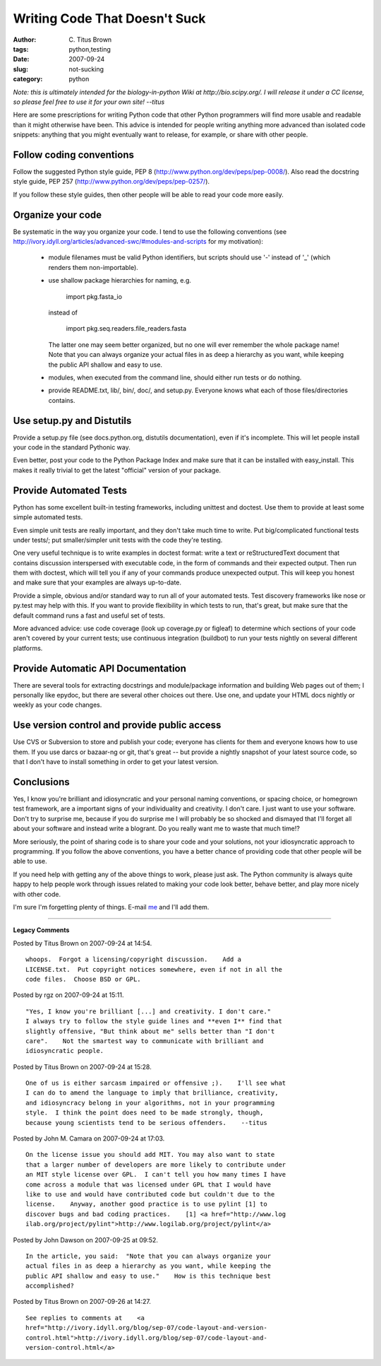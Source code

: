 Writing Code That Doesn't Suck
##############################

:author: C\. Titus Brown
:tags: python,testing
:date: 2007-09-24
:slug: not-sucking
:category: python


*Note: this is ultimately intended for the biology-in-python Wiki at
http://bio.scipy.org/.  I will release it under a CC license, so please
feel free to use it for your own site!  --titus*

Here are some prescriptions for writing Python code that other Python
programmers will find more usable and readable than it might otherwise
have been.  This advice is intended for people writing anything more
advanced than isolated code snippets: anything that you might
eventually want to release, for example, or share with other people.

Follow coding conventions
=========================

Follow the suggested Python style guide, PEP 8
(http://www.python.org/dev/peps/pep-0008/).  Also read the docstring
style guide, PEP 257 (http://www.python.org/dev/peps/pep-0257/).

If you follow these style guides, then other people will be able to
read your code more easily.

Organize your code
==================

Be systematic in the way you organize your code.  I tend to use the
following conventions (see
http://ivory.idyll.org/articles/advanced-swc/#modules-and-scripts for
my motivation):

 - module filenames must be valid Python identifiers, but scripts
   should use '-' instead of '_' (which renders them non-importable).

 - use shallow package hierarchies for naming, e.g.

	import pkg.fasta_io

   instead of

            import pkg.seq.readers.file_readers.fasta

   The latter one may seem better organized, but no one will ever
   remember the whole package name!  Note that you can always organize
   your actual files in as deep a hierarchy as you want, while keeping
   the public API shallow and easy to use.

 - modules, when executed from the command line, should either run
   tests or do nothing.

 - provide README.txt, lib/, bin/, doc/, and setup.py.  Everyone knows
   what each of those files/directories contains.

Use setup.py and Distutils
==========================

Provide a setup.py file (see docs.python.org, distutils
documentation), even if it's incomplete.  This will let people install
your code in the standard Pythonic way.

Even better, post your code to the Python Package Index and make sure
that it can be installed with easy_install.  This makes it really
trivial to get the latest "official" version of your package.

Provide Automated Tests
=======================

Python has some excellent built-in testing frameworks, including
unittest and doctest.  Use them to provide at least some simple
automated tests.

Even simple unit tests are really important, and they don't take much
time to write.  Put big/complicated functional tests under tests/; put
smaller/simpler unit tests with the code they're testing.

One very useful technique is to write examples in doctest format:
write a text or reStructuredText document that contains discussion
interspersed with executable code, in the form of commands and their
expected output.  Then run them with doctest, which will tell you if
any of your commands produce unexpected output.  This will keep you
honest and make sure that your examples are always up-to-date.

Provide a simple, obvious and/or standard way to run all of your
automated tests.  Test discovery frameworks like nose or py.test may
help with this.  If you want to provide flexibility in which tests to
run, that's great, but make sure that the default command runs a fast
and useful set of tests.

More advanced advice: use code coverage (look up coverage.py or
figleaf) to determine which sections of your code aren't covered by
your current tests; use continuous integration (buildbot) to run your
tests nightly on several different platforms.

Provide Automatic API Documentation
===================================

There are several tools for extracting docstrings and module/package
information and building Web pages out of them; I personally like
epydoc, but there are several other choices out there.  Use one, and
update your HTML docs nightly or weekly as your code changes.

Use version control and provide public access
=============================================

Use CVS or Subversion to store and publish your code; everyone has
clients for them and everyone knows how to use them.  If you use darcs
or bazaar-ng or git, that's great -- but provide a nightly snapshot of
your latest source code, so that I don't have to install something in
order to get your latest version.

Conclusions
===========

Yes, I know you're brilliant and idiosyncratic and your personal
naming conventions, or spacing choice, or homegrown test framework,
are a important signs of your individuality and creativity.  I don't
care.  I just want to use your software.  Don't try to surprise me,
because if you do surprise me I will probably be so shocked and
dismayed that I'll forget all about your software and instead write a
blogrant.  Do you really want me to waste that much time!?

More seriously, the point of sharing code is to share your code and
your solutions, not your idiosyncratic approach to programming.  If
you follow the above conventions, you have a better chance of
providing code that other people will be able to use.

If you need help with getting any of the above things to work, please
just ask.  The Python community is always quite happy to help people
work through issues related to making your code look better, behave
better, and play more nicely with other code.

I'm sure I'm forgetting plenty of things.  E-mail `me <mailto:titus@idyll.org>`__  and I'll add them.


----

**Legacy Comments**


Posted by Titus Brown on 2007-09-24 at 14:54. 

::

   whoops.  Forgot a licensing/copyright discussion.    Add a
   LICENSE.txt.  Put copyright notices somewhere, even if not in all the
   code files.  Choose BSD or GPL.


Posted by rgz on 2007-09-24 at 15:11. 

::

   "Yes, I know you're brilliant [...] and creativity. I don't care."
   I always try to follow the style guide lines and **even I** find that
   slightly offensive, "But think about me" sells better than "I don't
   care".    Not the smartest way to communicate with brilliant and
   idiosyncratic people.


Posted by Titus Brown on 2007-09-24 at 15:28. 

::

   One of us is either sarcasm impaired or offensive ;).    I'll see what
   I can do to amend the language to imply that brilliance, creativity,
   and idiosyncracy belong in your algorithms, not in your programming
   style.  I think the point does need to be made strongly, though,
   because young scientists tend to be serious offenders.    --titus


Posted by John M. Camara on 2007-09-24 at 17:03. 

::

   On the license issue you should add MIT. You may also want to state
   that a larger number of developers are more likely to contribute under
   an MIT style license over GPL.  I can't tell you how many times I have
   come across a module that was licensed under GPL that I would have
   like to use and would have contributed code but couldn't due to the
   license.    Anyway, another good practice is to use pylint [1] to
   discover bugs and bad coding practices.    [1] <a href="http://www.log
   ilab.org/project/pylint">http://www.logilab.org/project/pylint</a>


Posted by John Dawson on 2007-09-25 at 09:52. 

::

   In the article, you said:  "Note that you can always organize your
   actual files in as deep a hierarchy as you want, while keeping the
   public API shallow and easy to use."    How is this technique best
   accomplished?


Posted by Titus Brown on 2007-09-26 at 14:27. 

::

   See replies to comments at    <a
   href="http://ivory.idyll.org/blog/sep-07/code-layout-and-version-
   control.html">http://ivory.idyll.org/blog/sep-07/code-layout-and-
   version-control.html</a>

